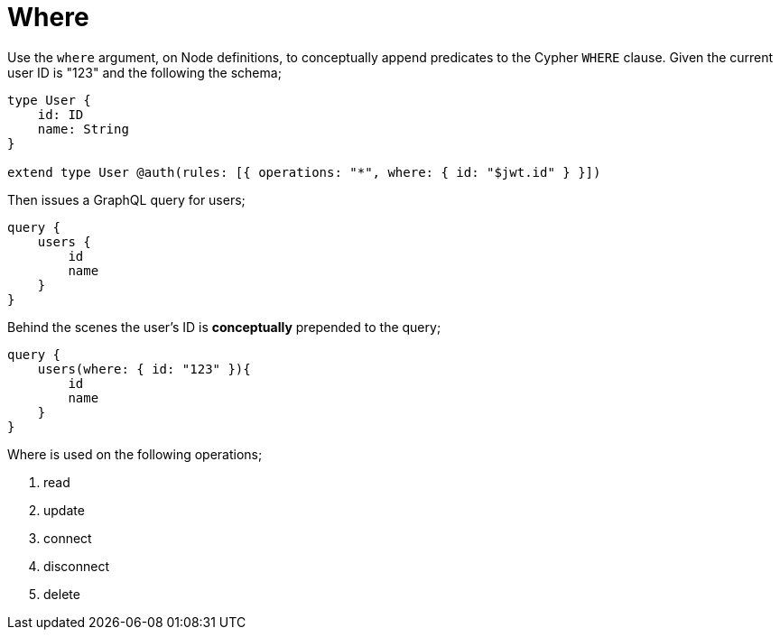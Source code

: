 [[auth-authorization-where]]
= Where

Use the `where` argument, on Node definitions, to conceptually append predicates to the Cypher `WHERE` clause. Given the current user ID is "123" and the following the schema;

[source, graphql]
----
type User {
    id: ID
    name: String
}

extend type User @auth(rules: [{ operations: "*", where: { id: "$jwt.id" } }])
----

Then issues a GraphQL query for users;

[source, graphql]
----
query {
    users {
        id
        name
    }
}
----

Behind the scenes the user’s ID is **conceptually** prepended to the query;

[source, graphql]
----
query {
    users(where: { id: "123" }){
        id
        name
    }
}
----

Where is used on the following operations;

1. read
2. update
3. connect
4. disconnect
5. delete
